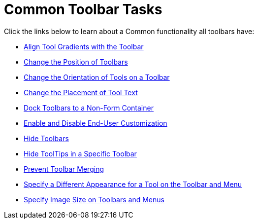 ﻿////

|metadata|
{
    "name": "wintoolbarsmanager-common-toolbar-tasks",
    "controlName": ["WinToolbarsManager"],
    "tags": [],
    "guid": "{9C37846E-2C9F-4205-A68B-82AC60173CC1}",  
    "buildFlags": [],
    "createdOn": "0001-01-01T00:00:00Z"
}
|metadata|
////

= Common Toolbar Tasks

Click the links below to learn about a Common functionality all toolbars have:

* link:wintoolbarsmanager-align-tool-gradients-with-the-toolbar.html[Align Tool Gradients with the Toolbar]
* link:wintoolbarsmanager-change-the-position-of-toolbars.html[Change the Position of Toolbars]
* link:wintoolbarsmanager-change-the-orientation-of-tools-on-a-toolbar.html[Change the Orientation of Tools on a Toolbar]
* link:wintoolbarsmanager-change-the-placement-of-tool-text.html[Change the Placement of Tool Text]
* link:wintoolbarsmanager-dock-toolbars-to-a-non-form-container.html[Dock Toolbars to a Non-Form Container]
* link:wintoolbarsmanager-enable-and-disable-end-user-customization.html[Enable and Disable End-User Customization]
* link:wintoolbarsmanager-hide-toolbars.html[Hide Toolbars]
* link:wintoolbarsmanager-hide-tooltips-in-a-specific-toolbar.html[Hide ToolTips in a Specific Toolbar]
* link:wintoolbarsmanager-prevent-toolbar-merging.html[Prevent Toolbar Merging]
* link:wintoolbarsmanager-specify-a-different-appearance-for-a-tool-on-the-toolbar-and-menu.html[Specify a Different Appearance for a Tool on the Toolbar and Menu]
* link:wintoolbarsmanager-specify-image-size-on-toolbars-and-menus.html[Specify Image Size on Toolbars and Menus]